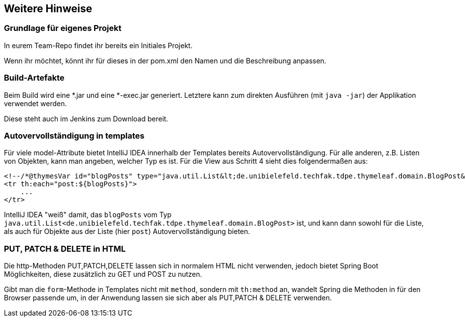 == Weitere Hinweise

=== Grundlage für eigenes Projekt

In eurem Team-Repo findet ihr bereits ein Initiales Projekt.

Wenn ihr möchtet, könnt ihr für dieses in der pom.xml den Namen und die Beschreibung anpassen.

=== Build-Artefakte

Beim Build wird eine *.jar und eine *-exec.jar generiert.
Letztere kann zum direkten Ausführen (mit `java -jar`) der Applikation verwendet werden.

Diese steht auch im Jenkins zum Download bereit.

=== Autovervollständigung in templates

Für viele model-Attribute bietet IntelliJ IDEA innerhalb der Templates bereits Autovervollständigung.
Für alle anderen, z.B. Listen von Objekten, kann man angeben, welcher Typ es ist.
Für die View aus Schritt 4 sieht dies folgendermaßen aus:

[source,html]
----
<!--/*@thymesVar id="blogPosts" type="java.util.List&lt;de.unibielefeld.techfak.tdpe.thymeleaf.domain.BlogPost&gt;"*/-->
<tr th:each="post:${blogPosts}">
    ...
</tr>
----
IntelliJ IDEA "weiß" damit, das `blogPosts`
vom Typ `java.util.List<de.unibielefeld.techfak.tdpe.thymeleaf.domain.BlogPost>` ist,
und kann dann sowohl für die Liste, als auch für Objekte aus der Liste (hier `post`) Autovervollständigung bieten.


=== PUT, PATCH & DELETE in HTML

Die http-Methoden PUT,PATCH,DELETE lassen sich in normalem HTML nicht verwenden,
jedoch bietet Spring Boot Möglichkeiten, diese zusätzlich zu GET und POST zu nutzen.

Gibt man die `form`-Methode in Templates nicht mit `method`, sondern mit
`th:method` an, wandelt Spring die Methoden in für den Browser passende um, in der  Anwendung lassen sie sich aber als PUT,PATCH & DELETE verwenden.
